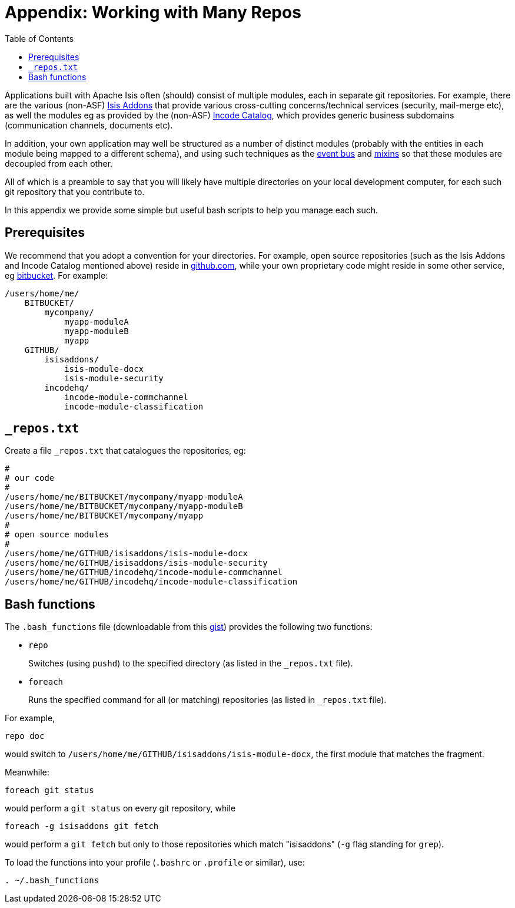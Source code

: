 [[_dg_working-with-many-repos]]
= Appendix: Working with Many Repos
:Notice: Licensed to the Apache Software Foundation (ASF) under one or more contributor license agreements. See the NOTICE file distributed with this work for additional information regarding copyright ownership. The ASF licenses this file to you under the Apache License, Version 2.0 (the "License"); you may not use this file except in compliance with the License. You may obtain a copy of the License at. http://www.apache.org/licenses/LICENSE-2.0 . Unless required by applicable law or agreed to in writing, software distributed under the License is distributed on an "AS IS" BASIS, WITHOUT WARRANTIES OR  CONDITIONS OF ANY KIND, either express or implied. See the License for the specific language governing permissions and limitations under the License.
:_basedir: ../../../
:_imagesdir: images/
:toc: right


Applications built with Apache Isis often (should) consist of multiple modules, each in separate git repositories.  For example, there are the various (non-ASF) link:http://isisaddons.org[Isis Addons] that provide various cross-cutting concerns/technical services (security, mail-merge etc), as well the modules eg as provided by the (non-ASF) link:http://catalog.incode.org[Incode Catalog], which provides generic business subdomains (communication channels, documents etc).

In addition, your own application may well be structured as a number of distinct modules (probably with the entities in each module being mapped to a different schema), and using such techniques as the xref:../ugfun/ugfun.adoc#_ugfun_building-blocks_events_domain-events[event bus] and xref:../ugfun/ugfun.adoc#_ugfun_building-blocks_types-of-domain-objects_mixins[mixins] so that these modules are decoupled from each other.

All of which is a preamble to say that you will likely have multiple directories on your local development computer, for each such git repository that you contribute to.

In this appendix we provide some simple but useful bash scripts to help you manage each such.


== Prerequisites

We recommend that you adopt a convention for your directories.  For example, open source repositories (such as the Isis Addons and Incode Catalog mentioned above) reside in link:https://github.com/[github.com], while your own proprietary code might reside in some other service, eg link:https://bitbucket.org/[bitbucket].  For example:

[source]
----
/users/home/me/
    BITBUCKET/
        mycompany/
            myapp-moduleA
            myapp-moduleB
            myapp
    GITHUB/
        isisaddons/
            isis-module-docx
            isis-module-security
        incodehq/
            incode-module-commchannel
            incode-module-classification
----


== `_repos.txt`

Create a file `_repos.txt` that catalogues the repositories, eg:

[source]
----
#
# our code
#
/users/home/me/BITBUCKET/mycompany/myapp-moduleA
/users/home/me/BITBUCKET/mycompany/myapp-moduleB
/users/home/me/BITBUCKET/mycompany/myapp
#
# open source modules
#
/users/home/me/GITHUB/isisaddons/isis-module-docx
/users/home/me/GITHUB/isisaddons/isis-module-security
/users/home/me/GITHUB/incodehq/incode-module-commchannel
/users/home/me/GITHUB/incodehq/incode-module-classification
----



== Bash functions

The `.bash_functions` file (downloadable from this link:https://gist.github.com/danhaywood/21b5b885433fd8bc440da3fab88c91cb[gist]) provides the following two functions:


* `repo` +
+
Switches (using `pushd`) to the specified directory (as listed in the `_repos.txt` file).

* `foreach` +
+
Runs the specified command for all (or matching) repositories (as listed in `_repos.txt` file).


For example,

[source,bash]
----
repo doc
----

would switch to `/users/home/me/GITHUB/isisaddons/isis-module-docx`, the first module that matches the fragment.


Meanwhile:

[source,bash]
----
foreach git status
----

would perform a `git status` on every git repository, while

[source,bash]
----
foreach -g isisaddons git fetch
----

would perform a `git fetch` but only to those repositories which match "isisaddons" (`-g` flag standing for `grep`).


To load the functions into your profile (`.bashrc` or `.profile` or similar), use:

[source,bash]
----
. ~/.bash_functions
----


